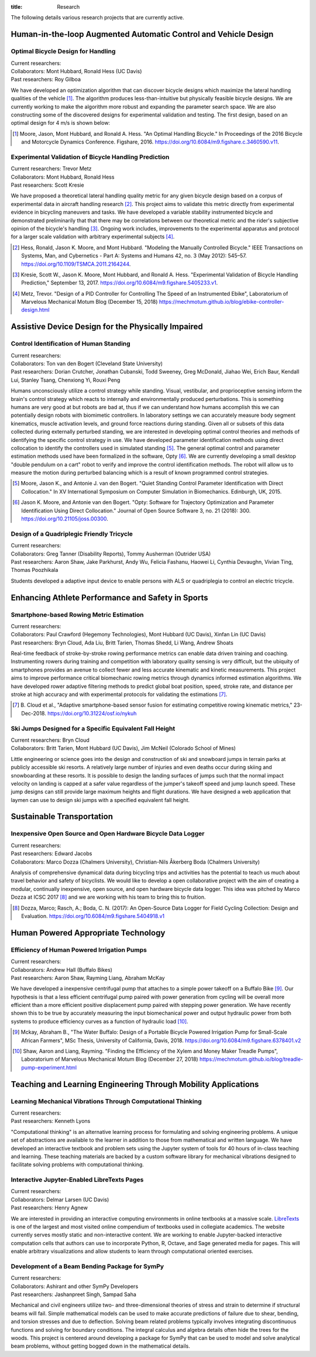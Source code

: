 :title: Research

The following details various research projects that are currently active.

Human-in-the-loop Augmented Automatic Control and Vehicle Design
================================================================

Optimal Bicycle Design for Handling
-----------------------------------

| Current researchers:
| Collaborators: Mont Hubbard, Ronald Hess (UC Davis)
| Past researchers: Roy Gilboa

.. image:: https://objects-us-east-1.dream.io/mechmotum/optimal-handling-bicycle.png
   :align: center
   :width: 60%
   :alt: Image of a theorectical optimal bicycle.

We have developed an optimization algorithm that can discover bicycle designs
which maximize the lateral handling qualities of the vehicle [#]_. The
algorithm produces less-than-intuitive but physically feasible bicycle designs.
We are currently working to make the algorithm more robust and expanding the
parameter search space. We are also constructing some of the discovered designs
for experimental validation and testing. The first design, based on an optimal
design for 4 m/s is shown below:

.. image:: https://objects-us-east-1.dream.io/mechmotum/opt-bike-design.png
   :align: center
   :width: 60%
   :alt: Image of a realizable optimal bicycle.

.. [#] Moore, Jason, Mont Hubbard, and Ronald A. Hess. "An Optimal Handling
   Bicycle." In Proceedings of the 2016 Bicycle and Motorcycle Dynamics
   Conference. Figshare, 2016. https://doi.org/10.6084/m9.figshare.c.3460590.v11.

Experimental Validation of Bicycle Handling Prediction
------------------------------------------------------

| Current researchers: Trevor Metz
| Collaborators: Mont Hubbard, Ronald Hess
| Past researchers: Scott Kresie

.. image:: https://objects-us-east-1.dream.io/mechmotum/handling-metric.png
   :align: center
   :width: 60%
   :alt: Image showing handling quality metrics for a variety of bicycles.

We have proposed a theoretical lateral handling quality metric for any given
bicycle design based on a corpus of experimental data in aircraft handling
research [#]_. This project aims to validate this metric directly from
experimental evidence in bicycling maneuvers and tasks. We have developed a
variable stability instrumented bicycle and demonstrated preliminarily that
that there may be correlations between our theoretical metric and the rider's
subjective opinion of the bicycle's handling [#]_. Ongoing work includes,
improvements to the experimental apparatus and protocol for a larger scale
validation with arbitrary experimental subjects [#]_.

.. [#] Hess, Ronald, Jason K. Moore, and Mont Hubbard. "Modeling the Manually
   Controlled Bicycle." IEEE Transactions on Systems, Man, and Cybernetics -
   Part A: Systems and Humans 42, no. 3 (May 2012): 545–57.
   https://doi.org/10.1109/TSMCA.2011.2164244.
.. [#] Kresie, Scott W., Jason K. Moore, Mont Hubbard, and Ronald A. Hess.
   "Experimental Validation of Bicycle Handling Prediction," September 13,
   2017. https://doi.org/10.6084/m9.figshare.5405233.v1.
.. [#] Metz, Trevor. "Design of a PID Controller for Controlling The Speed of
   an Instrumented Ebike", Laboratorium of Marvelous Mechanical Motum Blog
   (December 15, 2018)
   https://mechmotum.github.io/blog/ebike-controller-design.html

Assistive Device Design for the Physically Impaired
===================================================

Control Identification of Human Standing
-----------------------------------------

| Current researchers:
| Collaborators: Ton van den Bogert (Cleveland State University)
| Past researchers: Dorian Crutcher, Jonathan Cubanski, Todd Sweeney, Greg McDonald, Jiahao Wei, Erich Baur, Kendall Lui, Stanley Tsang, Chenxiong Yi, Rouxi Peng

Humans unconsciously utilize a control strategy while standing. Visual,
vestibular, and proprioceptive sensing inform the brain's control strategy
which reacts to internally and environmentally produced perturbations. This is
something humans are very good at but robots are bad at, thus if we can
understand how humans accomplish this we can potentially design robots with
biomimetic controllers. In laboratory settings we can accurately measure body
segment kinematics, muscle activation levels, and ground force reactions during
standing. Given all or subsets of this data collected during externally
perturbed standing, we are interested in developing optimal control theories
and methods of identifying the specific control strategy in use. We have
developed parameter identification methods using direct collocation to identify
the controllers used in simulated standing [#]_. The general optimal control
and parameter estimation methods used have been formalized in the software,
Opty [#]_. We are currently developing a small desktop "double pendulum on a
cart" robot to verify and improve the control identification methods. The robot
will allow us to measure the motion during perturbed balancing which is a
result of known programmed control strategies.

.. [#] Moore, Jason K., and Antonie J. van den Bogert. "Quiet Standing Control
   Parameter Identification with Direct Collocation." In XV International
   Symposium on Computer Simulation in Biomechanics. Edinburgh, UK, 2015.
.. [#] Jason K. Moore, and Antonie van den Bogert. "Opty: Software for
   Trajectory Optimization and Parameter Identification Using Direct
   Collocation." Journal of Open Source Software 3, no. 21 (2018): 300.
   https://doi.org/10.21105/joss.00300.

Design of a Quadriplegic Friendly Tricycle
------------------------------------------

| Current researchers:
| Collaborators: Greg Tanner (Disability Reports), Tommy Ausherman (Outrider USA)
| Past researchers: Aaron Shaw, Jake Parkhurst, Andy Wu, Felicia Fashanu, Haowei Li, Cynthia Devaughn, Vivian Ting, Thomas Poozhikala

.. image:: https://objects-us-east-1.dream.io/mechmotum/quad-friendly-trike.png
   :width: 60%
   :align: center
   :alt: brochure image of the tricycle

Students developed a adaptive input device to enable persons with ALS or
quadriplegia to control an electric tricycle.

Enhancing Athlete Performance and Safety in Sports
==================================================

Smartphone-based Rowing Metric Estimation
-----------------------------------------

| Current researchers:
| Collaborators: Paul Crawford (Hegemony Technologies), Mont Hubbard (UC Davis), Xinfan Lin (UC Davis)
| Past researchers: Bryn Cloud, Ada Liu, Britt Tarien, Thomas Shedd, Li Wang, Andrew Shoats

Real-time feedback of stroke-by-stroke rowing performance metrics can enable
data driven training and coaching. Instrumenting rowers during training and
competition with laboratory quality sensing is very difficult, but the ubiquity
of smartphones provides an avenue to collect fewer and less accurate kinematic
and kinetic measurements. This project aims to improve performance critical
biomechanic rowing metrics through dynamics informed estimation algorithms. We
have developed rower adaptive filtering methods to predict global boat
position, speed, stroke rate, and distance per stroke at high accuracy and with
experimental protocols for validating the estimations [#]_.

.. [#] B. Cloud et al., "Adaptive smartphone-based sensor fusion for estimating
   competitive rowing kinematic metrics," 23-Dec-2018.
   https://doi.org/10.31224/osf.io/nykuh


Ski Jumps Designed for a Specific Equivalent Fall Height
--------------------------------------------------------

| Current researchers: Bryn Cloud
| Collaborators: Britt Tarien, Mont Hubbard (UC Davis), Jim McNeil (Colorado School of Mines)

.. image:: https://objects-us-east-1.dream.io/mechmotum/skijumpdesign-screenshot.jpg
   :width: 60%
   :align: center
   :target: http://www.skijumpdesign.info
   :alt: Screenshot of the ski jump design application.

Little engineering or science goes into the design and construction of ski and
snowboard jumps in terrain parks at publicly accessible ski resorts. A
relatively large number of injuries and even deaths occur during skiing and
snowboarding at these resorts. It is possible to design the landing surfaces of
jumps such that the normal impact velocity on landing is capped at a safer
value regardless of the jumper's takeoff speed and jump launch speed. These
jump designs can still provide large maximum heights and flight durations. We
have designed a web application that laymen can use to design ski jumps with a
specified equivalent fall height.

Sustainable Transportation
==========================

Inexpensive Open Source and Open Hardware Bicycle Data Logger
-------------------------------------------------------------

| Current researchers:
| Past researchers: Edward Jacobs
| Collaborators: Marco Dozza (Chalmers University), Christian-Nils Åkerberg Boda (Chalmers University)

Analysis of comprehensive dynamical data during bicycling trips and activities
has the potential to teach us much about travel behavior and safety of
bicyclists. We would like to develop a open collaborative project with the aim
of creating a modular, continually inexpensive, open source, and open hardware
bicycle data logger. This idea was pitched by Marco Dozza at ICSC 2017 [#]_ and
we are working with his team to bring this to fruition.

.. [#] Dozza, Marco; Rasch, A.; Boda, C. N. (2017): An Open-Source Data Logger
   for Field Cycling Collection: Design and Evaluation.
   https://doi.org/10.6084/m9.figshare.5404918.v1

Human Powered Appropriate Technology
====================================

Efficiency of Human Powered Irrigation Pumps
--------------------------------------------

| Current researchers:
| Collaborators: Andrew Hall (Buffalo Bikes)
| Past researchers:  Aaron Shaw, Rayming Liang, Abraham McKay

We have developed a inexpensive centrifugal pump that attaches to a simple
power takeoff on a Buffalo Bike [#]_. Our hypothesis is that a less efficient
centrifugal pump paired with power generation from cycling will be overall more
efficient than a more efficient positive displacement pump paired with stepping
power generation. We have recently shown this to be true by accurately
measuring the input biomechanical power and output hydraulic power from both
systems to produce efficiency curves as a function of hydraulic load [#]_.

.. [#] Mckay, Abraham B., "The Water Buffalo: Design of a Portable Bicycle
   Powered Irrigation Pump for Small-Scale African Farmers", MSc Thesis,
   University of California, Davis, 2018.
   https://doi.org/10.6084/m9.figshare.6378401.v2
.. [#] Shaw, Aaron and Liang, Rayming. "Finding the Efficiency of the Xylem and
   Money Maker Treadle Pumps", Laboratorium of Marvelous Mechanical Motum Blog
   (December 27, 2018)
   https://mechmotum.github.io/blog/treadle-pump-experiment.html

Teaching and Learning Engineering Through Mobility Applications
===============================================================

Learning Mechanical Vibrations Through Computational Thinking
-------------------------------------------------------------

| Current researchers:
| Past researchers: Kenneth Lyons

"Computational thinking" is an alternative learning process for formulating and
solving engineering problems. A unique set of abstractions are available to the
learner in addition to those from mathematical and written language. We have
developed an interactive textbook and problem sets using the Jupyter system of
tools for 40 hours of in-class teaching and learning. These teaching materials
are backed by a custom software library for mechanical vibrations designed to
facilitate solving problems with computational thinking.

Interactive Jupyter-Enabled LibreTexts Pages
--------------------------------------------

| Current researchers:
| Collaborators: Delmar Larsen (UC Davis)
| Past researchers: Henry Agnew

We are interested in providing an interactive computing environments in online
textbooks at a massive scale. LibreTexts_ is one of the largest and most
visited online compendium of textbooks used in collegiate academics. The
website currently serves mostly static and non-interactive content. We are
working to enable Jupyter-backed interactive computation cells that authors can
use to incorporate Python, R, Octave, and Sage generated media for pages. This
will enable arbitrary visualizations and allow students to learn through
computational oriented exercises.

.. _LibreTexts: http://www.libretexts.org

Development of a Beam Bending Package for SymPy
-----------------------------------------------

| Current researchers:
| Collaborators: Ashirant and other SymPy Developers
| Past researchers: Jashanpreet Singh, Sampad Saha

Mechanical and civil engineers utilize two- and three-dimensional theories of
stress and strain to determine if structural beams will fail. Simple
mathematical models can be used to make accurate predictions of failure due to
shear, bending, and torsion stresses and due to deflection. Solving beam
related problems typically involves integrating discontinuous functions and
solving for boundary conditions. The integral calculus and algebra details
often hide the trees for the woods. This project is centered around developing
a package for SymPy that can be used to model and solve analytical beam
problems, without getting bogged down in the mathematical details.
